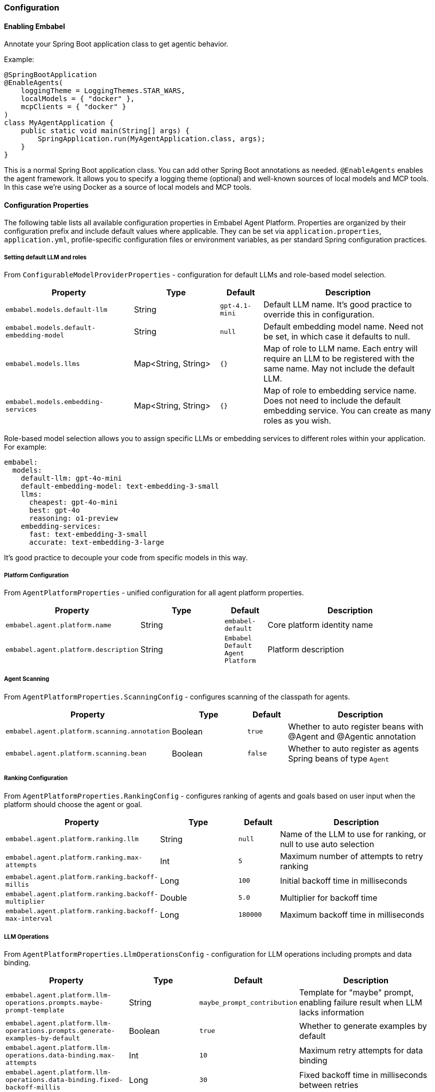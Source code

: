 [[reference.configuration]]
=== Configuration

==== Enabling Embabel

Annotate your Spring Boot application class to get agentic behavior.

Example:

[source,java]
----
@SpringBootApplication
@EnableAgents(
    loggingTheme = LoggingThemes.STAR_WARS,
    localModels = { "docker" },
    mcpClients = { "docker" }
)
class MyAgentApplication {
    public static void main(String[] args) {
        SpringApplication.run(MyAgentApplication.class, args);
    }
}
----

This is a normal Spring Boot application class.
You can add other Spring Boot annotations as needed.
`@EnableAgents` enables the agent framework.
It allows you to specify a logging theme (optional) and well-known sources of local models and MCP tools.
In this case we're using Docker as a source of local models and MCP tools.

==== Configuration Properties

The following table lists all available configuration properties in Embabel Agent Platform.
Properties are organized by their configuration prefix and include default values where applicable.
They can be set via `application.properties`, `application.yml`, profile-specific configuration files or environment variables, as per standard Spring configuration practices.

===== Setting default LLM and roles

From `ConfigurableModelProviderProperties` - configuration for default LLMs and role-based model selection.

[cols="3,2,1,4",options="header"]
|===
|Property |Type |Default |Description

|`embabel.models.default-llm`
|String
|`gpt-4.1-mini`
|Default LLM name. It's good practice to override this in configuration.

|`embabel.models.default-embedding-model`
|String
|`null`
|Default embedding model name. Need not be set, in which case it defaults to null.

|`embabel.models.llms`
|Map<String, String>
|`{}`
|Map of role to LLM name. Each entry will require an LLM to be registered with the same name. May not include the default LLM.

|`embabel.models.embedding-services`
|Map<String, String>
|`{}`
|Map of role to embedding service name. Does not need to include the default embedding service. You can create as many roles as you wish.

|===

Role-based model selection allows you to assign specific LLMs or embedding services to different roles within your application.
For example:

[source,yaml]
----
embabel:
  models:
    default-llm: gpt-4o-mini
    default-embedding-model: text-embedding-3-small
    llms:
      cheapest: gpt-4o-mini
      best: gpt-4o
      reasoning: o1-preview
    embedding-services:
      fast: text-embedding-3-small
      accurate: text-embedding-3-large
----

It's good practice to decouple your code from specific models in this way.

===== Platform Configuration

From `AgentPlatformProperties` - unified configuration for all agent platform properties.

[cols="3,2,1,4",options="header"]
|===
|Property |Type |Default |Description

|`embabel.agent.platform.name`
|String
|`embabel-default`
|Core platform identity name

|`embabel.agent.platform.description`
|String
|`Embabel Default Agent Platform`
|Platform description

|===

===== Agent Scanning

From `AgentPlatformProperties.ScanningConfig` - configures scanning of the classpath for agents.

[cols="3,2,1,4",options="header"]
|===
|Property |Type |Default |Description

|`embabel.agent.platform.scanning.annotation`
|Boolean
|`true`
|Whether to auto register beans with @Agent and @Agentic annotation

|`embabel.agent.platform.scanning.bean`
|Boolean
|`false`
|Whether to auto register as agents Spring beans of type `Agent`

|===

===== Ranking Configuration

From `AgentPlatformProperties.RankingConfig` - configures ranking of agents and goals based on user input when the platform should choose the agent or goal.

[cols="3,2,1,4",options="header"]
|===
|Property |Type |Default |Description

|`embabel.agent.platform.ranking.llm`
|String
|`null`
|Name of the LLM to use for ranking, or null to use auto selection

|`embabel.agent.platform.ranking.max-attempts`
|Int
|`5`
|Maximum number of attempts to retry ranking

|`embabel.agent.platform.ranking.backoff-millis`
|Long
|`100`
|Initial backoff time in milliseconds

|`embabel.agent.platform.ranking.backoff-multiplier`
|Double
|`5.0`
|Multiplier for backoff time

|`embabel.agent.platform.ranking.backoff-max-interval`
|Long
|`180000`
|Maximum backoff time in milliseconds

|===

===== LLM Operations

From `AgentPlatformProperties.LlmOperationsConfig` - configuration for LLM operations including prompts and data binding.

[cols="3,2,1,4",options="header"]
|===
|Property |Type |Default |Description

|`embabel.agent.platform.llm-operations.prompts.maybe-prompt-template`
|String
|`maybe_prompt_contribution`
|Template for "maybe" prompt, enabling failure result when LLM lacks information

|`embabel.agent.platform.llm-operations.prompts.generate-examples-by-default`
|Boolean
|`true`
|Whether to generate examples by default

|`embabel.agent.platform.llm-operations.data-binding.max-attempts`
|Int
|`10`
|Maximum retry attempts for data binding

|`embabel.agent.platform.llm-operations.data-binding.fixed-backoff-millis`
|Long
|`30`
|Fixed backoff time in milliseconds between retries

|===

===== Process ID Generation

From `AgentPlatformProperties.ProcessIdGenerationConfig` - configuration for process ID generation.

[cols="3,2,1,4",options="header"]
|===
|Property |Type |Default |Description

|`embabel.agent.platform.process-id-generation.include-version`
|Boolean
|`false`
|Whether to include version in process ID generation

|`embabel.agent.platform.process-id-generation.include-agent-name`
|Boolean
|`false`
|Whether to include agent name in process ID generation

|===

===== Autonomy Configuration

From `AgentPlatformProperties.AutonomyConfig` - configures thresholds for agent and goal selection.
Certainty below thresholds will result in failure to choose an agent or goal.

[cols="3,2,1,4",options="header"]
|===
|Property |Type |Default |Description

|`embabel.agent.platform.autonomy.agent-confidence-cut-off`
|Double
|`0.6`
|Confidence threshold for agent operations

|`embabel.agent.platform.autonomy.goal-confidence-cut-off`
|Double
|`0.6`
|Confidence threshold for goal achievement

|===

===== Model Provider Configuration

From `AgentPlatformProperties.ModelsConfig` - model provider integration configurations.

====== Anthropic

[cols="3,2,1,4",options="header"]
|===
|Property |Type |Default |Description

|`embabel.agent.platform.models.anthropic.max-attempts`
|Int
|`10`
|Maximum retry attempts

|`embabel.agent.platform.models.anthropic.backoff-millis`
|Long
|`5000`
|Initial backoff time in milliseconds

|`embabel.agent.platform.models.anthropic.backoff-multiplier`
|Double
|`5.0`
|Backoff multiplier

|`embabel.agent.platform.models.anthropic.backoff-max-interval`
|Long
|`180000`
|Maximum backoff interval in milliseconds

|===

====== OpenAI

[cols="3,2,1,4",options="header"]
|===
|Property |Type |Default |Description

|`embabel.agent.platform.models.openai.max-attempts`
|Int
|`10`
|Maximum retry attempts

|`embabel.agent.platform.models.openai.backoff-millis`
|Long
|`5000`
|Initial backoff time in milliseconds

|`embabel.agent.platform.models.openai.backoff-multiplier`
|Double
|`5.0`
|Backoff multiplier

|`embabel.agent.platform.models.openai.backoff-max-interval`
|Long
|`180000`
|Maximum backoff interval in milliseconds

|===

===== Server-Sent Events

From `AgentPlatformProperties.SseConfig` - server-sent events configuration.

[cols="3,2,1,4",options="header"]
|===
|Property |Type |Default |Description

|`embabel.agent.platform.sse.max-buffer-size`
|Int
|`100`
|Maximum buffer size for SSE

|`embabel.agent.platform.sse.max-process-buffers`
|Int
|`1000`
|Maximum number of process buffers

|===

===== Test Configuration

From `AgentPlatformProperties.TestConfig` - test configuration.

[cols="3,2,1,4",options="header"]
|===
|Property |Type |Default |Description

|`embabel.agent.platform.test.mock-mode`
|Boolean
|`true`
|Whether to enable mock mode for testing

|===

===== Process Repository Configuration

From `ProcessRepositoryProperties` - configuration for the agent process repository.

[cols="3,2,1,4",options="header"]
|===
|Property |Type |Default |Description

|`embabel.agent.platform.process-repository.window-size`
|Int
|`1000`
|Maximum number of agent processes to keep in memory when using default `InMemoryAgentProcessRepository`. When exceeded, oldest processes are evicted.

|===

===== Standalone LLM Configuration

====== LLM Operations Prompts

From `LlmOperationsPromptsProperties` - properties for ChatClientLlmOperations operations.

[cols="3,2,1,4",options="header"]
|===
|Property |Type |Default |Description

|`embabel.llm-operations.prompts.maybe-prompt-template`
|String
|`maybe_prompt_contribution`
|Template to use for the "maybe" prompt, which can enable a failure result if the LLM does not have enough information to create the desired output structure

|`embabel.llm-operations.prompts.generate-examples-by-default`
|Boolean
|`true`
|Whether to generate examples by default

|`embabel.llm-operations.prompts.default-timeout`
|Duration
|`60s`
|Default timeout for operations

|===

====== LLM Data Binding

From `LlmDataBindingProperties` - data binding properties with retry configuration for LLM operations.

[cols="3,2,1,4",options="header"]
|===
|Property |Type |Default |Description

|`embabel.llm-operations.data-binding.max-attempts`
|Int
|`10`
|Maximum retry attempts for data binding

|`embabel.llm-operations.data-binding.fixed-backoff-millis`
|Long
|`30`
|Fixed backoff time in milliseconds between retries

|===

===== Additional Model Providers

====== AWS Bedrock

From `BedrockProperties` - AWS Bedrock model configuration properties.

[cols="3,2,1,4",options="header"]
|===
|Property |Type |Default |Description

|`embabel.models.bedrock.models`
|List
|`[]`
|List of Bedrock models to configure

|`embabel.models.bedrock.models[].name`
|String
|`""`
|Model name

|`embabel.models.bedrock.models[].knowledge-cutoff`
|String
|`""`
|Knowledge cutoff date

|`embabel.models.bedrock.models[].input-price`
|Double
|`0.0`
|Input token price

|`embabel.models.bedrock.models[].output-price`
|Double
|`0.0`
|Output token price

|===

====== Docker Local Models

From `DockerProperties` - configuration for Docker local models (OpenAI-compatible).

[cols="3,2,1,4",options="header"]
|===
|Property |Type |Default |Description

|`embabel.docker.models.base-url`
|String
|`http://localhost:12434/engines`
|Base URL for Docker model endpoint

|`embabel.docker.models.max-attempts`
|Int
|`10`
|Maximum retry attempts

|`embabel.docker.models.backoff-millis`
|Long
|`2000`
|Initial backoff time in milliseconds

|`embabel.docker.models.backoff-multiplier`
|Double
|`5.0`
|Backoff multiplier

|`embabel.docker.models.backoff-max-interval`
|Long
|`180000`
|Maximum backoff interval in milliseconds

|===

===== Migration Support

From `DeprecatedPropertyScanningConfig` and `DeprecatedPropertyWarningConfig` - configuration for migrating from older versions of Embabel.

NOTE: These properties will be removed before Embabel 1.0.0 release.

[cols="3,2,1,4",options="header"]
|===
|Property |Type |Default |Description

|`embabel.agent.platform.migration.scanning.enabled`
|Boolean
|`false`
|Whether deprecated property scanning is enabled (disabled by default for production safety)

|`embabel.agent.platform.migration.scanning.include-packages`
|List<String>
|`["com.embabel.agent", "com.embabel.agent.shell"]`
|Base packages to scan for deprecated conditional annotations

|`embabel.agent.platform.migration.scanning.exclude-packages`
|List<String>
|Extensive default list
|Package prefixes to exclude from scanning

|`embabel.agent.platform.migration.scanning.additional-excludes`
|List<String>
|`[]`
|Additional user-specific packages to exclude

|`embabel.agent.platform.migration.scanning.auto-exclude-jar-packages`
|Boolean
|`false`
|Whether to automatically exclude JAR-based packages using classpath detection

|`embabel.agent.platform.migration.scanning.max-scan-depth`
|Int
|`10`
|Maximum depth for package scanning

|`embabel.agent.platform.migration.warnings.individual-logging`
|Boolean
|`true`
|Whether to enable individual warning logging. When false, only aggregated summary is logged

|===

